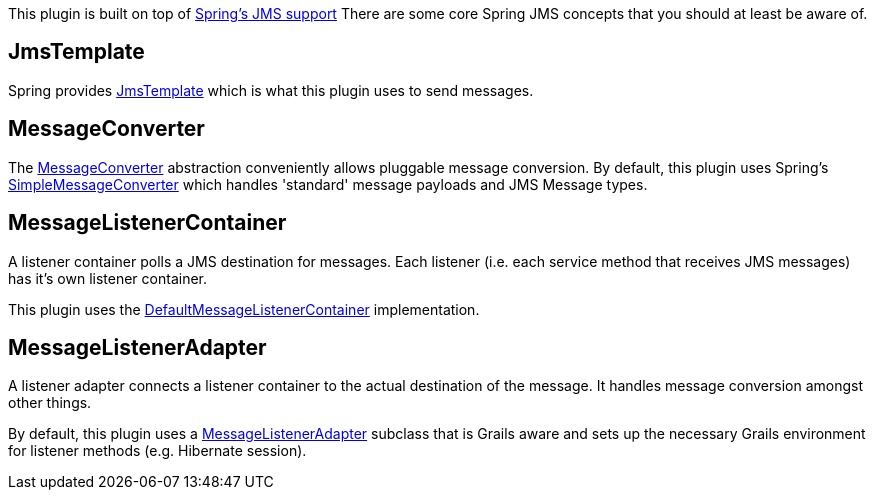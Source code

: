 This plugin is built on top of http://static.springsource.org/spring/docs/3.0.x/reference/html/jms.html.[Spring's JMS support]
There are some core Spring JMS concepts that you should at least be aware of.


== JmsTemplate

Spring provides http://static.springsource.org/spring/docs/3.0.x/javadoc-api/org/springframework/jms/core/JmsTemplate.html[JmsTemplate] which is what this plugin uses to send messages.

== MessageConverter

The http://static.springsource.org/spring/docs/3.0.x/javadoc-api/org/springframework/jms/support/converter/MessageConverter.html[MessageConverter] abstraction conveniently allows pluggable message conversion.
By default, this plugin uses Spring's http://static.springsource.org/spring/docs/3.0.x/javadoc-api/org/springframework/jms/support/converter/SimpleMessageConverter.html[SimpleMessageConverter] which handles 'standard' message payloads and JMS Message types.

== MessageListenerContainer

A listener container polls a JMS destination for messages.
Each listener (i.e. each service method that receives JMS messages) has it's own listener container.

This plugin uses the http://static.springsource.org/spring/docs/3.0.x/javadoc-api/org/springframework/jms/listener/DefaultMessageListenerContainer.html[DefaultMessageListenerContainer] implementation.

== MessageListenerAdapter

A listener adapter connects a listener container to the actual destination of the message.
It handles message conversion amongst other things.

By default, this plugin uses a http://static.springsource.org/spring/docs/3.0.x/javadoc-api/org/springframework/jms/listener/adapter/MessageListenerAdapter.html[MessageListenerAdapter] subclass that is Grails aware and sets up the necessary Grails environment for listener methods (e.g. Hibernate session).
